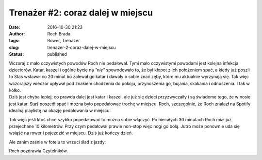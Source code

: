 Trenażer #2: coraz dalej w miejscu
##################################
:date: 2016-10-30 21:23
:author: Roch Brada
:tags: Rower, Trenażer
:slug: trenazer-2-coraz-dalej-w-miejscu
:status: published

| Wczoraj z mało oczywistych powodów Roch nie pedałował. Tymi mało oczywistymi powodami jest kolejna infekcja dzieciorów. Katar, kaszel i ogólne bycie na *"nie"* spowodowało to, że był kłopot z ich położeniem spać, a kiedy już poszli to Staś wstawał co 20 minut bo zalewał go katar i dawały o sobie znać zęby, które mu aktualnie wyrzynają się. Tak więc wczorajszy wieczór upływał pod znakiem chodzenia do pokoju, przynoszenia go, bujania, skakania i odnoszenia. I tak w kółko.
| Dziś jest chyba lepiej; co prawda dalej jest katar i kaszel, ale już się dzieci przyzwyczaiły i są świadome tego, że w nosie jest katar. Staś poszedł spać i można było popedałować trochę w miejscu. Roch, szczególnie, że Roch znalazł na Spotify idealną playlistę na okazję pedałowania w miejscu.

.. raw:: html

   <div style="text-align: center;">

.. raw:: html

   <iframe allowtransparency="true" frameborder="0" height="380" src="https://embed.spotify.com/?uri=spotify:user:spotify:playlist:0hzVbLwlseUzR0vRjZ9NEH&amp;theme=white" width="300">

.. raw:: html

   </iframe>

.. raw:: html

   </div>

.. raw:: html

   <div style="text-align: center;">

.. raw:: html

   </div>

.. raw:: html

   <div style="text-align: left;">

Tak więc jeśli ktoś chce szybko popedałować to można sobie włączyć. Po niecałych 30 minutach Roch miał już przejechane 10 kilometrów. Przy czym pedałował prawie non-stop więc nogi go bolą. Jutro może ponownie uda się wsiąść na rower i pojeździć w miejscu. Dziś już kończy dzień.

.. raw:: html

   </div>

.. raw:: html

   <div style="text-align: left;">

.. raw:: html

   </div>

.. raw:: html

   <div style="text-align: left;">

Ale zanim zaśnie w fotelu to wrzuci ślad z jazdy:

.. raw:: html

   </div>

.. raw:: html

   <div style="text-align: left;">

.. raw:: html

   </div>

.. raw:: html

   <div style="text-align: center;">

.. raw:: html

   <iframe allowtransparency="true" frameborder="0" height="405" scrolling="no" src="https://www.strava.com/activities/760921109/embed/1af76990c3a7f2561ad3debc97b5803596f30171" width="590">

.. raw:: html

   </iframe>

.. raw:: html

   </div>

.. raw:: html

   <div style="text-align: left;">

Roch pozdrawia Czytelników.

.. raw:: html

   </div>

.. raw:: html

   </p>
